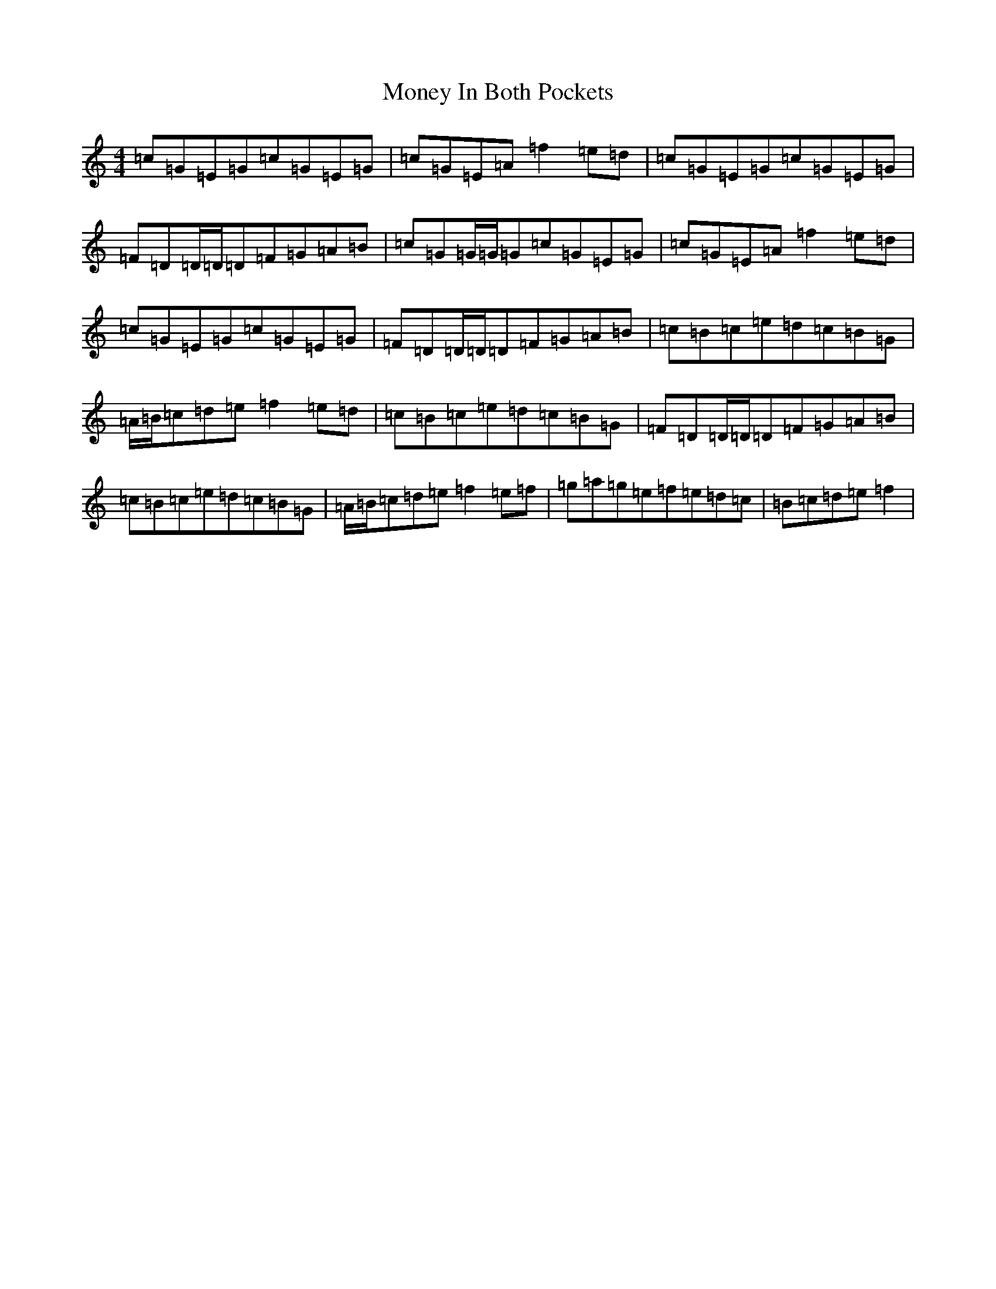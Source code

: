 X: 14565
T: Money In Both Pockets
S: https://thesession.org/tunes/5186#setting17461
R: reel
M:4/4
L:1/8
K: C Major
=c=G=E=G=c=G=E=G|=c=G=E=A=f2=e=d|=c=G=E=G=c=G=E=G|=F=D=D/2=D/2=D=F=G=A=B|=c=G=G/2=G/2=G=c=G=E=G|=c=G=E=A=f2=e=d|=c=G=E=G=c=G=E=G|=F=D=D/2=D/2=D=F=G=A=B|=c=B=c=e=d=c=B=G|=A/2=B/2=c=d=e=f2=e=d|=c=B=c=e=d=c=B=G|=F=D=D/2=D/2=D=F=G=A=B|=c=B=c=e=d=c=B=G|=A/2=B/2=c=d=e=f2=e=f|=g=a=g=e=f=e=d=c|=B=c=d=e=f2|